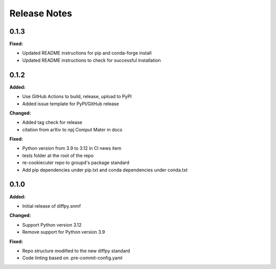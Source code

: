 =============
Release Notes
=============

.. current developments

0.1.3
=====

**Fixed:**

* Updated README instructions for pip and conda-forge install
* Updated README instructions to check for successful installation


0.1.2
=====

**Added:**

* Use GitHub Actions to build, release, upload to PyPI
* Added issue template for PyPI/GitHub release

**Changed:**

* Added tag check for release
* citation from arXiv to npj Comput Mater in docs

**Fixed:**

* Python version from 3.9 to 3.12 in CI news item
* tests folder at the root of the repo
* re-cookiecuter repo to groupd's package standard
* Add pip dependencies under pip.txt and conda dependencies under conda.txt


0.1.0
=====

**Added:**

* Initial release of diffpy.snmf

**Changed:**

* Support Python version 3.12
* Remove support for Python version 3.9

**Fixed:**

* Repo structure modified to the new diffpy standard
* Code linting based on .pre-commit-config.yaml
